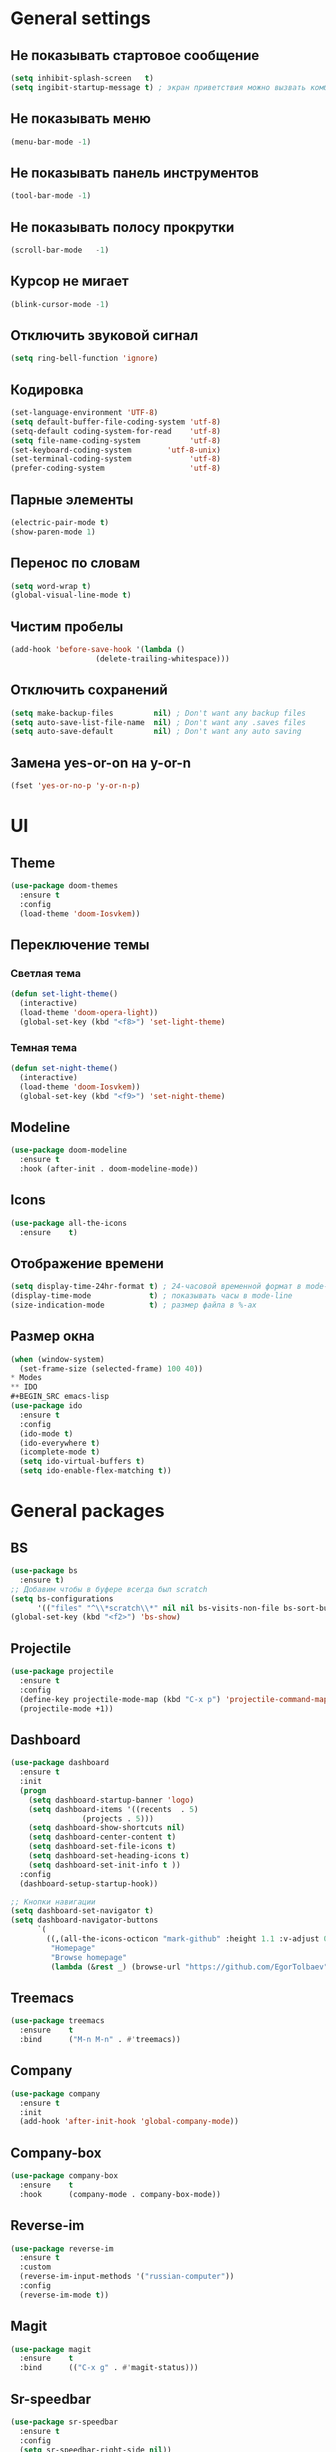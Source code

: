 * General settings
** Не показывать стартовое сообщение
#+BEGIN_SRC emacs-lisp
(setq inhibit-splash-screen   t)
(setq ingibit-startup-message t) ; экран приветствия можно вызвать комбинацией C-h C-a
#+END_SRC
** Не показывать меню
#+BEGIN_SRC emacs-lisp
(menu-bar-mode -1)
#+END_SRC
** Не показывать панель инструментов
#+BEGIN_SRC emacs-lisp
(tool-bar-mode -1)
#+END_SRC
** Не показывать полосу прокрутки
#+BEGIN_SRC emacs-lisp
(scroll-bar-mode   -1)
#+END_SRC
** Курсор не мигает
#+BEGIN_SRC emacs-lisp
(blink-cursor-mode -1)
#+END_SRC
** Отключить звуковой сигнал
#+BEGIN_SRC emacs-lisp
(setq ring-bell-function 'ignore)
#+END_SRC
** Кодировка
#+BEGIN_SRC emacs-lisp
(set-language-environment 'UTF-8)
(setq default-buffer-file-coding-system 'utf-8)
(setq-default coding-system-for-read    'utf-8)
(setq file-name-coding-system           'utf-8)
(set-keyboard-coding-system        'utf-8-unix)
(set-terminal-coding-system             'utf-8)
(prefer-coding-system                   'utf-8)
#+END_SRC
** Парные элементы
#+BEGIN_SRC emacs-lisp
(electric-pair-mode t)
(show-paren-mode 1)
#+END_SRC
** Перенос по словам
#+BEGIN_SRC emacs-lisp
(setq word-wrap t)
(global-visual-line-mode t)
#+END_SRC
** Чистим пробелы
#+BEGIN_SRC emacs-lisp
(add-hook 'before-save-hook '(lambda ()
			       (delete-trailing-whitespace)))
#+END_SRC
** Отключить сохранений
#+BEGIN_SRC emacs-lisp
(setq make-backup-files         nil) ; Don't want any backup files
(setq auto-save-list-file-name  nil) ; Don't want any .saves files
(setq auto-save-default         nil) ; Don't want any auto saving
#+END_SRC
** Замена yes-or-on на y-or-n
#+BEGIN_SRC emacs-lisp
(fset 'yes-or-no-p 'y-or-n-p)
#+END_SRC
* UI
** Theme
#+BEGIN_SRC emacs-lisp
(use-package doom-themes
  :ensure t
  :config
  (load-theme 'doom-Iosvkem))
#+END_SRC
** Переключение темы
*** Светлая тема
#+BEGIN_SRC emacs-lisp
(defun set-light-theme()
  (interactive)
  (load-theme 'doom-opera-light))
  (global-set-key (kbd "<f8>") 'set-light-theme)
#+END_SRC
*** Темная тема
#+BEGIN_SRC emacs-lisp
(defun set-night-theme()
  (interactive)
  (load-theme 'doom-Iosvkem))
  (global-set-key (kbd "<f9>") 'set-night-theme)
#+END_SRC
** Modeline
#+BEGIN_SRC emacs-lisp
(use-package doom-modeline
  :ensure t
  :hook (after-init . doom-modeline-mode))
#+END_SRC
** Icons
#+BEGIN_SRC emacs-lisp
(use-package all-the-icons
  :ensure    t)
#+END_SRC
** Отображение времени
#+BEGIN_SRC emacs-lisp
(setq display-time-24hr-format t) ; 24-часовой временной формат в mode-line
(display-time-mode             t) ; показывать часы в mode-line
(size-indication-mode          t) ; размер файла в %-ах
#+END_SRC
** Размер окна
#+BEGIN_SRC emacs-lisp
(when (window-system)
  (set-frame-size (selected-frame) 100 40))
* Modes
** IDO
#+BEGIN_SRC emacs-lisp
(use-package ido
  :ensure t
  :config
  (ido-mode t)
  (ido-everywhere t)
  (icomplete-mode t)
  (setq ido-virtual-buffers t)
  (setq ido-enable-flex-matching t))
#+END_SRC
* General packages
** BS
#+BEGIN_SRC emacs-lisp
(use-package bs
  :ensure t)
;; Добавим чтобы в буфере всегда был scratch
(setq bs-configurations
      '(("files" "^\\*scratch\\*" nil nil bs-visits-non-file bs-sort-buffer-interns-are-last)))
(global-set-key (kbd "<f2>") 'bs-show)
#+END_SRC
** Projectile
#+BEGIN_SRC emacs-lisp
(use-package projectile
  :ensure t
  :config
  (define-key projectile-mode-map (kbd "C-x p") 'projectile-command-map)
  (projectile-mode +1))
#+END_SRC
** Dashboard
#+BEGIN_SRC emacs-lisp
(use-package dashboard
  :ensure t
  :init
  (progn
    (setq dashboard-startup-banner 'logo)
    (setq dashboard-items '((recents  . 5)
			    (projects . 5)))
    (setq dashboard-show-shortcuts nil)
    (setq dashboard-center-content t)
    (setq dashboard-set-file-icons t)
    (setq dashboard-set-heading-icons t)
    (setq dashboard-set-init-info t ))
  :config
  (dashboard-setup-startup-hook))

;; Кнопки навигации
(setq dashboard-set-navigator t)
(setq dashboard-navigator-buttons
      `(
        ((,(all-the-icons-octicon "mark-github" :height 1.1 :v-adjust 0.0)
         "Homepage"
         "Browse homepage"
         (lambda (&rest _) (browse-url "https://github.com/EgorTolbaev"))))))
#+END_SRC
** Treemacs
#+BEGIN_SRC emacs-lisp
(use-package treemacs
  :ensure    t
  :bind      ("M-n M-n" . #'treemacs))
#+END_SRC
** Company
#+BEGIN_SRC emacs-lisp
(use-package company
  :ensure t
  :init
  (add-hook 'after-init-hook 'global-company-mode))
#+END_SRC
** Company-box
#+BEGIN_SRC emacs-lisp
(use-package company-box
  :ensure    t
  :hook      (company-mode . company-box-mode))
#+END_SRC
** Reverse-im
#+BEGIN_SRC emacs-lisp
(use-package reverse-im
  :ensure t
  :custom
  (reverse-im-input-methods '("russian-computer"))
  :config
  (reverse-im-mode t))
#+END_SRC
** Magit
#+BEGIN_SRC emacs-lisp
(use-package magit
  :ensure    t
  :bind      (("C-x g" . #'magit-status)))
#+END_SRC
** Sr-speedbar
#+BEGIN_SRC emacs-lisp
(use-package sr-speedbar
  :ensure t
  :config
  (setq sr-speedbar-right-side nil))
(global-set-key (kbd "<f12>") 'sr-speedbar-toggle)
#+END_SRC
** Linum
#+BEGIN_SRC emacs-lisp
(require 'linum) ; вызвать Linum
(setq line-number-mode   nil) ; показать номер строки в mode-line
(global-linum-mode  t)        ; показывать номера строк во всех буферах
(setq column-number-mode nil) ; показать номер столбца в mode-line
(setq linum-format " %d")     ; задаем формат нумерации строк
;; Установка фиксированной высоты чтобы нумерация не меняла размер
;; например в режиме org-mode
(eval-after-load "linum"
  '(set-face-attribute 'linum nil :height 100))
#+END_SRC
